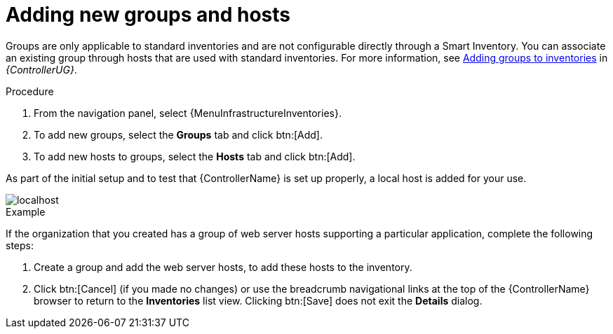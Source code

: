 [id="controller-add-groups-and-hosts"]

= Adding new groups and hosts

Groups are only applicable to standard inventories and are not configurable directly through a Smart Inventory.
You can associate an existing group through hosts that are used with standard inventories.
For more information, see link:{BaseURL}/red_hat_ansible_automation_platform/{PlatformVers}/html-single/automation_controller_user_guide/index#proc-controller-add-groups[Adding groups to inventories] in _{ControllerUG}_.

.Procedure
//[ddacosta] Need to verify this is the correct flow. The original content identified menus that don't exist.
. From the navigation panel, select {MenuInfrastructureInventories}.
. To add new groups, select the *Groups* tab and click btn:[Add].
. To add new hosts to groups, select the *Hosts* tab and click btn:[Add].

As part of the initial setup and to test that {ControllerName} is set up properly, a local host is added for your use.

image::controller-inventories-default-access-list-view.png[localhost]

.Example

If the organization that you created has a group of web server hosts supporting a particular application, complete the following steps:

. Create a group and add the web server hosts, to add these hosts to the inventory.
. Click btn:[Cancel] (if you made no changes) or use the breadcrumb navigational links at the top of the {ControllerName} browser to return to the *Inventories* list view. Clicking btn:[Save] does not exit the *Details* dialog.
